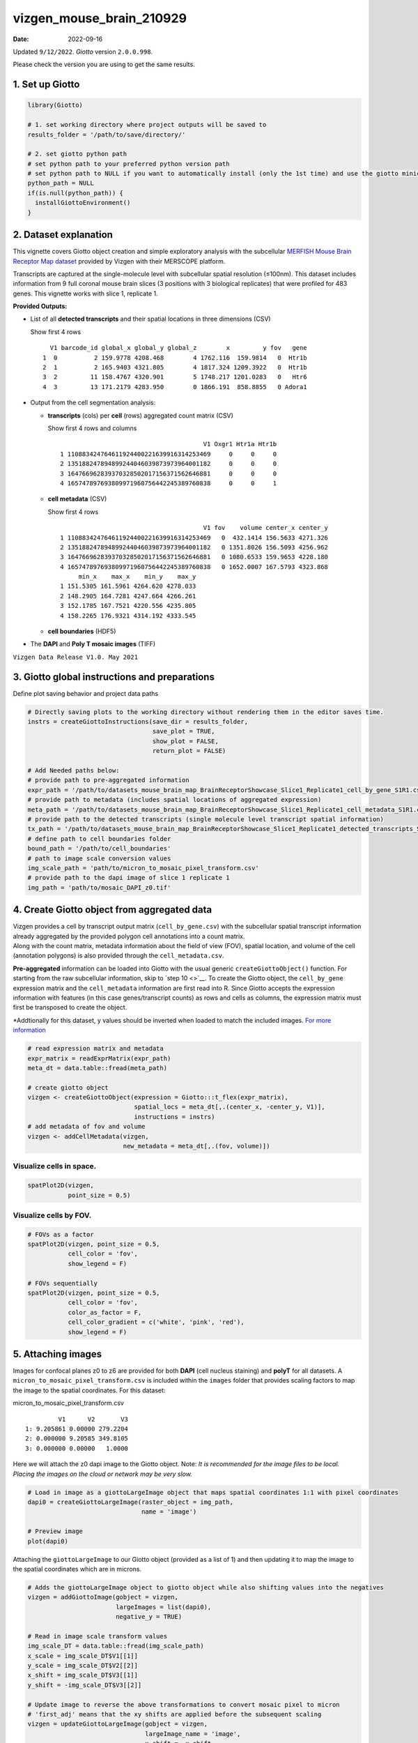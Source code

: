 =========================
vizgen_mouse_brain_210929
=========================

:Date: 2022-09-16

Updated ``9/12/2022``. *Giotto* version ``2.0.0.998``.

Please check the version you are using to get the same results.

1. Set up Giotto
================

.. container:: cell

   .. code:: r

      library(Giotto)

      # 1. set working directory where project outputs will be saved to
      results_folder = '/path/to/save/directory/'

      # 2. set giotto python path
      # set python path to your preferred python version path
      # set python path to NULL if you want to automatically install (only the 1st time) and use the giotto miniconda environment
      python_path = NULL 
      if(is.null(python_path)) {
        installGiottoEnvironment()
      }

2. Dataset explanation
======================

This vignette covers Giotto object creation and simple exploratory
analysis with the subcellular `MERFISH Mouse Brain Receptor Map
dataset <https://vizgen.com/applications/neuroscience-showcase/>`__
provided by Vizgen with their MERSCOPE platform.

Transcripts are captured at the single-molecule level with subcellular
spatial resolution (≤100nm). This dataset includes information from 9
full coronal mouse brain slices (3 positions with 3 biological
replicates) that were profiled for 483 genes. This vignette works with
slice 1, replicate 1.

**Provided Outputs:**

-  List of all **detected transcripts** and their spatial locations in
   three dimensions (CSV)

   .. raw:: html

      <details>

   .. raw:: html

      <summary>

   Show first 4 rows

   .. raw:: html

      </summary>

   .. container:: cell

      .. container:: cell-output cell-output-stdout

         ::

              V1 barcode_id global_x global_y global_z        x         y fov   gene
            1  0          2 159.9778 4208.468        4 1762.116  159.9814   0  Htr1b
            2  1          2 165.9403 4321.805        4 1817.324 1209.3922   0  Htr1b
            3  2         11 158.4767 4320.901        5 1748.217 1201.0283   0   Htr6
            4  3         13 171.2179 4283.950        0 1866.191  858.8855   0 Adora1

   .. raw:: html

      </details>

-  Output from the cell segmentation analysis:

   -  **transcripts** (cols) per **cell** (rows) aggregated count matrix
      (CSV)

      .. raw:: html

         <details>

      .. raw:: html

         <summary>

      Show first 4 rows and columns

      .. raw:: html

         </summary>

      .. container:: cell

         .. container:: cell-output cell-output-stdout

            ::

                                                      V1 Oxgr1 Htr1a Htr1b
               1 110883424764611924400221639916314253469     0     0     0
               2 135188247894899244046039873973964001182     0     0     0
               3 164766962839370328502017156371562646881     0     0     0
               4 165747897693809971960756442245389760838     0     0     1

      .. raw:: html

         </details>

   -  **cell metadata** (CSV)

      .. raw:: html

         <details>

      .. raw:: html

         <summary>

      Show first 4 rows

      .. raw:: html

         </summary>

      .. container:: cell

         .. container:: cell-output cell-output-stdout

            ::

                                                      V1 fov    volume center_x center_y
               1 110883424764611924400221639916314253469   0  432.1414 156.5633 4271.326
               2 135188247894899244046039873973964001182   0 1351.8026 156.5093 4256.962
               3 164766962839370328502017156371562646881   0 1080.6533 159.9653 4228.180
               4 165747897693809971960756442245389760838   0 1652.0007 167.5793 4323.868
                    min_x    max_x    min_y    max_y
               1 151.5305 161.5961 4264.620 4278.033
               2 148.2905 164.7281 4247.664 4266.261
               3 152.1785 167.7521 4220.556 4235.805
               4 158.2265 176.9321 4314.192 4333.545

      .. raw:: html

         </details>

   -  **cell boundaries** (HDF5)

-  The **DAPI** and **Poly T mosaic images** (TIFF)

``Vizgen Data Release V1.0. May 2021``

3. Giotto global instructions and preparations
==============================================

Define plot saving behavior and project data paths

.. container:: cell

   .. code:: r

      # Directly saving plots to the working directory without rendering them in the editor saves time.
      instrs = createGiottoInstructions(save_dir = results_folder,
                                        save_plot = TRUE,
                                        show_plot = FALSE,
                                        return_plot = FALSE)

      # Add Needed paths below:
      # provide path to pre-aggregated information
      expr_path = '/path/to/datasets_mouse_brain_map_BrainReceptorShowcase_Slice1_Replicate1_cell_by_gene_S1R1.csv'
      # provide path to metadata (includes spatial locations of aggregated expression)
      meta_path = '/path/to/datasets_mouse_brain_map_BrainReceptorShowcase_Slice1_Replicate1_cell_metadata_S1R1.csv'
      # provide path to the detected transcripts (single molecule level transcript spatial information)
      tx_path = '/path/to/datasets_mouse_brain_map_BrainReceptorShowcase_Slice1_Replicate1_detected_transcripts_S1R1.csv'
      # define path to cell boundaries folder
      bound_path = '/path/to/cell_boundaries'
      # path to image scale conversion values
      img_scale_path = 'path/to/micron_to_mosaic_pixel_transform.csv'
      # provide path to the dapi image of slice 1 replicate 1
      img_path = 'path/to/mosaic_DAPI_z0.tif'

4. Create Giotto object from aggregated data
============================================

| Vizgen provides a cell by transcript output matrix
  (``cell_by_gene.csv``) with the subcellular spatial transcript
  information already aggregated by the provided polygon cell
  annotations into a count matrix.
| Along with the count matrix, metadata information about the field of
  view (FOV), spatial location, and volume of the cell (annotation
  polygons) is also provided through the ``cell_metadata.csv``.

**Pre-aggregated** information can be loaded into Giotto with the usual
generic ``createGiottoObject()`` function. For starting from the raw
subcellular information, skip to `step 10 <>`__. To create the Giotto
object, the ``cell_by_gene`` expression matrix and the ``cell_metadata``
information are first read into R. Since Giotto accepts the expression
information with features (in this case genes/transcript counts) as rows
and cells as columns, the expression matrix must first be transposed to
create the object.

\*Addtionally for this dataset, y values should be inverted when loaded
to match the included images. `For more
information <https://giottosuite.com/articles/getting_started_images.html#standard-workflow>`__

.. container:: cell

   .. code:: r

      # read expression matrix and metadata
      expr_matrix = readExprMatrix(expr_path)
      meta_dt = data.table::fread(meta_path)

      # create giotto object
      vizgen <- createGiottoObject(expression = Giotto:::t_flex(expr_matrix),
                                   spatial_locs = meta_dt[,.(center_x, -center_y, V1)],
                                   instructions = instrs)
      # add metadata of fov and volume
      vizgen <- addCellMetadata(vizgen,
                                new_metadata = meta_dt[,.(fov, volume)])

Visualize cells in space.
-------------------------

.. container:: cell

   .. code:: r

      spatPlot2D(vizgen,
                 point_size = 0.5)

.. image:: /images/images_pkgdown/vizgen_mouse_brain//0-overview_spatplot.png
   :width: 60.0%

Visualize cells by FOV.
-----------------------

.. container:: cell

   .. code:: r

      # FOVs as a factor
      spatPlot2D(vizgen, point_size = 0.5,
                 cell_color = 'fov',
                 show_legend = F)

      # FOVs sequentially
      spatPlot2D(vizgen, point_size = 0.5,
                 cell_color = 'fov',
                 color_as_factor = F,
                 cell_color_gradient = c('white', 'pink', 'red'),
                 show_legend = F)

|image1| |image2|

5. Attaching images
===================

Images for confocal planes z0 to z6 are provided for both **DAPI** (cell
nucleus staining) and **polyT** for all datasets.
A ``micron_to_mosaic_pixel_transform.csv`` is included within the
``images`` folder that provides scaling factors to map the image to the
spatial coordinates. For this dataset:

.. raw:: html

   <details>

.. raw:: html

   <summary>

micron_to_mosaic_pixel_transform.csv

.. raw:: html

   </summary>

.. container:: cell

   .. container:: cell-output cell-output-stdout

      ::

                  V1      V2       V3
         1: 9.205861 0.00000 279.2204
         2: 0.000000 9.20585 349.8105
         3: 0.000000 0.00000   1.0000

.. raw:: html

   </details>

Here we will attach the z0 dapi image to the Giotto object. Note: *It is
recommended for the image files to be local. Placing the images on the
cloud or network may be very slow.*

.. container:: cell

   .. code:: r

      # Load in image as a giottoLargeImage object that maps spatial coordinates 1:1 with pixel coordinates
      dapi0 = createGiottoLargeImage(raster_object = img_path,
                                     name = 'image')

      # Preview image
      plot(dapi0)

.. image:: /images/images_pkgdown/vizgen_mouse_brain//2-dapi0_preview.png
   :width: 65.0%

Attaching the ``giottoLargeImage`` to our Giotto object (provided as a
list of 1) and then updating it to map the image to the spatial
coordinates which are in microns.

.. container:: cell

   .. code:: r

      # Adds the giottoLargeImage object to giotto object while also shifting values into the negatives
      vizgen = addGiottoImage(gobject = vizgen,
                              largeImages = list(dapi0),
                              negative_y = TRUE)

      # Read in image scale transform values
      img_scale_DT = data.table::fread(img_scale_path)
      x_scale = img_scale_DT$V1[[1]]
      y_scale = img_scale_DT$V2[[2]]
      x_shift = img_scale_DT$V3[[1]]
      y_shift = -img_scale_DT$V3[[2]]

      # Update image to reverse the above transformations to convert mosaic pixel to micron
      # 'first_adj' means that the xy shifts are applied before the subsequent scaling
      vizgen = updateGiottoLargeImage(gobject = vizgen,
                                      largeImage_name = 'image',
                                      x_shift = -x_shift,
                                      y_shift = -y_shift,
                                      scale_x = 1/x_scale,
                                      scale_y = 1/y_scale,
                                      order = 'first_adj')

Check image alignment
---------------------

.. container:: cell

   .. code:: r

      spatPlot2D(gobject = vizgen,
                 largeImage_name = 'image',
                 point_size = 0.5,
                 show_image = TRUE)

.. image:: /images/images_pkgdown/vizgen_mouse_brain//3-img_overlay.png
   :width: 60.0%

Zooming in by subsetting the dataset
------------------------------------

.. container:: cell

   .. code:: r

      zoom = subsetGiottoLocs(gobject = vizgen,
                              x_min = 2000,
                              x_max = 2500,
                              y_min = -2500,
                              y_max = -2000)

      spatPlot2D(gobject = zoom,
                 largeImage_name = 'image',
                 point_size = 1,
                 show_image = TRUE)

.. image:: /images/images_pkgdown/vizgen_mouse_brain//4-img_overlay_zoom.png
   :width: 60.0%

6. Data processing
==================

.. container:: cell

   .. code:: r

      vizgen <- filterGiotto(gobject = vizgen,
                             expression_threshold = 1,
                             feat_det_in_min_cells = 100,
                             min_det_feats_per_cell = 20)

      vizgen <- normalizeGiotto(gobject = vizgen,
                                scalefactor = 1000,
                                verbose = TRUE)

      # add gene and cell statistics
      vizgen <- addStatistics(gobject = vizgen)

Visualize the number of features per cell.
------------------------------------------

.. container:: cell

   .. code:: r

      spatPlot2D(gobject = vizgen,
                 show_image = F,
                 point_alpha = 0.7,
                 cell_color = 'nr_feats',
                 color_as_factor = F,
                 point_border_col = 'grey',
                 point_border_stroke = 0.01,
                 point_size = 0.5)

.. image:: /images/images_pkgdown/vizgen_mouse_brain//5-nr_feats.png
   :width: 60.0%

7. Dimension reduction
======================

Skipping highly variable feature (HVF) detection. PCA will be calculated
based on all available genes.

.. container:: cell

   .. code:: r

      vizgen <- runPCA(gobject = vizgen,
                       center = TRUE,
                       scale_unit = TRUE)
      # visualize variance explained per component 
      screePlot(vizgen,
                ncp = 30)

.. image:: /images/images_pkgdown/vizgen_mouse_brain//6-screePlot.png
   :width: 50.0%

.. container:: cell

   .. code:: r

      plotPCA(gobject = vizgen,
              point_size = 0.5)

.. image:: /images/images_pkgdown/vizgen_mouse_brain//7-PCA.png
   :width: 50.0%

.. container:: cell

   .. code:: r

      vizgen = runUMAP(vizgen,
                       dimensions_to_use = 1:10)

      plotUMAP(gobject = vizgen,
               point_size = 0.5)

.. image:: /images/images_pkgdown/vizgen_mouse_brain//8-UMAP.png
   :width: 50.0%

8. Leiden Clustering
====================

Calculate nearest neighbor network and perform Leiden clustering.

.. container:: cell

   .. code:: r

      vizgen <- createNearestNetwork(vizgen,
                                     dimensions_to_use = 1:10,
                                     k = 15)

      # Default name for the results is 'leiden_clus' which is then appended to the cell metadata
      vizgen <- doLeidenCluster(vizgen,
                                resolution = 0.2,
                                n_iterations = 100)

.. raw:: html

   <details>

.. raw:: html

   <summary>

Cell Metadata Preview

.. raw:: html

   </summary>

.. container:: cell

   .. code:: r

      print(pDataDT(vizgen))

.. container:: cell

   .. code:: r

                                             cell_ID  fov    volume leiden_clus
          1: 110883424764611924400221639916314253469    0  432.1414           9
          2: 135188247894899244046039873973964001182    0 1351.8026           9
          3: 164766962839370328502017156371562646881    0 1080.6533           9
          4: 165747897693809971960756442245389760838    0 1652.0007           9
          5: 260943245639750847364278545493286724628    0 1343.3786           9
         ---                                                                   
      78258: 165273009496786595275688065919008183969 1225 1159.6232           9
      78259: 250474226357477911702383283537224741401 1225 1058.0623           9
      78260:  66106840181174834341279408890707577820 1225 1155.3068           9
      78261:  66165211106933093510165165316573672348 1225  394.8081           9
      78262:  71051447268015582817266088343399517927 1225  798.6088           9

.. raw:: html

   </details>

Visualize the leiden clustering results (‘leiden_clus’) mapped onto the
UMAP dimension reduction.

.. container:: cell

   .. code:: r

      plotUMAP(vizgen,
               cell_color = 'leiden_clus',
               point_size = 0.5)

.. image:: /images/images_pkgdown/vizgen_mouse_brain//9-UMAP.png
   :width: 50.0%

Visualize the leiden clustering mapped onto the spatial data.

.. container:: cell

   .. code:: r

      spatPlot2D(gobject = vizgen,
                 cell_color = 'leiden_clus',
                 point_size = 0.5,
                 background_color = 'black')

.. image:: /images/images_pkgdown/vizgen_mouse_brain//10-spatPlot2D.png
   :width: 60.0%

9. Spatial expression patterns
==============================

Spatially interesting gene expression can be detected by first
generating a spatial network then performing Binary Spatial Extraction
of genes.

.. container:: cell

   .. code:: r

      # create spatial network based on physical distance of cell centroids
      vizgen = createSpatialNetwork(gobject = vizgen,
                                    minimum_k = 2,
                                    maximum_distance_delaunay = 50)

      # perform Binary Spatial Extraction of genes
      km_spatialgenes = binSpect(vizgen)

.. raw:: html

   <details>

.. raw:: html

   <summary>

Preview km_spatialgenes

.. raw:: html

   </summary>

.. container:: cell

   .. code:: r

      print(km_spatialgenes$feats[1:30])

   .. container:: cell-output cell-output-stdout

      ::

          [1] "Slc47a1"   "Chat"      "Th"        "Insrr"     "Slc17a7"   "Pln"      
          [7] "Lmod1"     "Blank-119" "Hcar1"     "Glp1r"     "Ptgdr"     "Avpr2"    
         [13] "Gpr20"     "Myh11"     "Glp2r"     "Npy2r"     "Gpr182"    "Chrm1"    
         [19] "Adgrd1"    "Mrgprf"    "Trhr"      "Gfap"      "Slc17a8"   "Nmbr"     
         [25] "Pth2r"     "Rxfp1"     "Musk"      "F2rl1"     "Dgkk"      "Chrm5"    

.. raw:: html

   </details>

.. container:: cell

   .. code:: r

      # visualize spatial expression of select genes obtained from binSpect
      spatFeatPlot2D(vizgen,
                     expression_values = 'scaled',
                     feats = km_spatialgenes$feats[c(1,2,3,5,16,22)],
                     cell_color_gradient = c('blue', 'white', 'red'),
                     point_shape = 'border',
                     point_border_col = 'grey',
                     point_border_stroke = 0.01,
                     point_size = 0.2,
                     cow_n_col = 2)

|image3|

10. Working with subcellular information
========================================

| *These steps may require a strong computer.*
| Vizgen provides the raw information used to generate the aggregated
  data through the detected_transcripts.csv and cell_boundaries hdf5
  files. Giotto can also work directly with this information.

(Optional) Define region of interest and find FOVs needed
---------------------------------------------------------

Loading information by only grabbing the needed FOVs can cut down on
computational requirements.

.. container:: cell

   .. code:: r

      subsetFOVs = meta_dt[center_x > 2000 & center_x < 3100 &
                           center_y > 2500 & center_y < 3500]$fov
      subsetFOVs = unique(subsetFOVs)

.. raw:: html

   <details>

.. raw:: html

   <summary>

FOVs needed

.. raw:: html

   </summary>

.. container:: cell

   .. code:: r

      print(subsetFOVs)

   .. container:: cell-output cell-output-stdout

      ::

          [1] 220 221 222 223 224 225 245 246 247 248 249 250 275 276 277 278 279 280 302
         [20] 303 304 305 306 307 330 331 332 333 334 335 358 359 360 361 362 363

.. raw:: html

   </details>

Creating a giottoPolygon object
-------------------------------

Cell boundary annotations are represented in Giotto as ``giottoPolygon``
objects which can be previewed by directly plotting them.

.. container:: cell

   .. code:: r

      # read polygons and add them to Giotto
      # fovs param is optional
      # polygon_feat_types determines which Vizgen polygon z slices are loaded (There are z0 - z6)
      polys = readPolygonFilesVizgenHDF5(boundaries_path = bound_path,
                                         polygon_feat_types = c('z0','z6'),
                                         flip_y_axis = TRUE,
                                         fovs = subsetFOVs)

      # polys is produced as a list of 2 giottoPolygon objects (z0 and z6)
      # previewing the first one...
      plot(polys[[1]])

.. image:: /images/images_pkgdown/vizgen_mouse_brain//13-poly.png
   :width: 50.0%

Creating a giottoPoints object
------------------------------

Giotto represents single-molecule transcript level spatial data as
``giottoPoints`` objects.

.. container:: cell

   .. code:: r

      tx_dt = data.table::fread(tx_path)
      # select transcripts in FOVs
      tx_dt_selected = tx_dt[fov %in% subsetFOVs]
      tx_dt_selected$global_y = -tx_dt_selected$global_y
      # (note the inverted y is the same as when spatial locations were loaded)

      # create Giotto points from transcripts 
      gpoints = createGiottoPoints(x = tx_dt_selected[,.(global_x, global_y, gene, global_z)])

      # preview the giottoPoints object (Including specific feats to plot is highly recommended)
      # Not providing the feats param will plot ALL features detected
      plot(gpoints,
           feats = c('Gfap', 'Ackr1'),
           point_size = 0.1)

.. image:: /images/images_pkgdown/vizgen_mouse_brain//14-point.png
   :width: 65.0%

Creating a subcellular Giotto object
------------------------------------

.. container:: cell

   .. code:: r

      # Create new giotto instructions to set different save directory if desired
      # instrs_sub = createGiottoInstructions(show_plot = FALSE,
      #                                       return_plot = FALSE,
      #                                       save_plot = TRUE,
      #                                       save_dir = "path/to/subcellular/save/folder")

      vizgen_subcellular = createGiottoObjectSubcellular(gpoints = list(rna = gpoints),
                                                         gpolygons = polys,
                                                         # instructions = instrs_sub
                                                         )

      # Find polygon centroids and generate associated spatial locations
      vizgen_subcellular = addSpatialCentroidLocations(vizgen_subcellular,
                                                       poly_info = c('z0', 'z6))

.. raw:: html

   <details>

.. raw:: html

   <summary>

Alternatively to append subcellular data to existing giotto object…

.. raw:: html

   </summary>

The subcellular information can also be attached to giotto objects built
with the pre-aggregated information.

.. container:: cell

   .. code:: r

      # Subset dataset to work with smaller area
      vizgen_subset = subsetGiottoLocs(vizgen,
                                       x_min = 2000, x_max = 3000,
                                       y_min = -3500, y_max = -2500)

      # add points to Giotto object
      vizgen_subset = addGiottoPoints(gobject = vizgen_subset,
                                      gpoints = list(rna = gpoints))
      # There will be a warning that 14 features are not present in vizgen_subset
      # (They were previously removed during data processing in step 6)

      # add polygons to Giotto object
      vizgen_subset = addGiottoPolygons(gobject = vizgen_subset,
                                        gpolygons = polys)
      # If the polygons had not already been read readPolygonFilesVizgen() should be used instead
      # vizgen_subset = readPolygonFilesVizgen(gobject = vizgen_subset,
                                             # boundaries_path = bound_path,
                                             # polygon_feat_types = c(0,6)) # Defines which z slices (polys) are read in

**Visualize subset**

.. container:: cell

   .. code:: r

      spatPlot2D(gobject = vizgen_subset,
                 largeImage_name = 'image',
                 cell_color = 'leiden_clus',
                 point_size = 2.5)

.. image:: /images/images_pkgdown/vizgen_mouse_brain//12-spatPlot2D.png
   :width: 65.0%

.. container:: cell

   .. code:: r

      # identify genes for visualization
      gene_meta = fDataDT(vizgen_subset)
      data.table::setorder(gene_meta, perc_cells)
      gene_meta[perc_cells > 25 & perc_cells < 50]

      # visualize points with z0 polygons (confocal plane)
      spatInSituPlotPoints(vizgen_subset,
                           feats = list('rna' = c("Oxgr1", "Htr1a", "Gjc3", "Axl",
                                                  'Gfap', "Olig1", "Epha7")),
                           polygon_feat_type = 'z0',
                           use_overlap = FALSE,
                           point_size = 0.1,
                           polygon_line_size = 1,
                           show_polygon = TRUE,
                           polygon_bg_color = 'white',
                           polygon_color = 'white')

.. image:: /images/images_pkgdown/vizgen_mouse_brain//12b-spatInSituPlotPoints.png
   :width: 65.0%

.. raw:: html

   <center>

———————— **end dropdown** ————————

.. raw:: html

   </center>

.. raw:: html

   </details>

.. container:: cell

   .. code:: r

      # identify genes for visualization
      gene_meta = fDataDT(vizgen_subset)
      data.table::setorder(gene_meta, perc_cells)
      gene_meta[perc_cells > 25 & perc_cells < 50]

      # visualize points with z0 polygons (confocal plane)
      > spatInSituPlotPoints(gsub,
                             feats = list('rna' = c("Oxgr1", "Htr1a", "Gjc3", "Axl",
                                                    'Gfap', "Olig1", "Epha7")),
                             polygon_feat_type = 'z0',
                             use_overlap = FALSE,
                             point_size = 0.1,
                             polygon_line_size = 0.1,
                             show_polygon = TRUE,
                             polygon_bg_color = 'white',
                             polygon_color = 'white',
                             coord_fix_ratio = TRUE,
                             save_param = list(base_height = 10,
                                               base_width = 10))

.. image:: /images/images_pkgdown/vizgen_mouse_brain//15-spatInSituPlotPoints.png
   :width: 100.0%

.. container:: cell

   .. code:: r

      # Zoom in further and visualize with image
      vizgen_subcellular_zoom = subsetGiottoLocs(vizgen_subcellular,
                                                 x_min = 2400, x_max = 2600,
                                                 y_min = -3200, y_max = -3000)

      spatInSituPlotPoints(vizgen_subcellular_zoom,
                           feats = list('rna' = c("Oxgr1", "Htr1a", "Gjc3", "Axl",
                                                  'Gfap', "Olig1", "Epha7")),
                           polygon_feat_type = 'z0',
                           use_overlap = FALSE,
                           point_size = 0.5,
                           polygon_line_size = 0.2,
                           show_polygon = TRUE,
                           polygon_bg_color = 'white',
                           polygon_color = 'white',
                           polygon_alpha = 0.1,
                           show_image = TRUE,
                           largeImage_name = 'image',
                           coord_fix_ratio = TRUE,
                           save_param = list(base_height = 10,
                                             base_width = 10))

.. image:: /images/images_pkgdown/vizgen_mouse_brain//16-spatInSituPlotPoints.png
   :width: 80.0%

.. container:: cell

   .. code:: r

      spatInSituPlotPoints(vizgen_subcellular_zoom,
                           feats = list('rna' = c("Oxgr1", "Htr1a", "Gjc3", "Axl",
                                                  'Gfap', "Olig1", "Epha7")),
                           polygon_feat_type = 'z6', # Use polygon from z slice 6 this time
                           use_overlap = FALSE,
                           point_size = 0.5,
                           polygon_line_size = 0.2,
                           show_polygon = TRUE,
                           polygon_bg_color = 'white',
                           polygon_color = 'white',
                           polygon_alpha = 0.1,
                           show_image = TRUE,
                           largeImage_name = 'image',
                           coord_fix_ratio = TRUE,
                           save_param = list(base_height = 10,
                                             base_width = 10))

|image4|

.. raw:: html

   <!-- <details> -->

.. raw:: html

   <!-- <summary>session_info</summary> -->

.. raw:: html

   <!-- </details> -->

.. |image1| image:: /images/images_pkgdown/vizgen_mouse_brain//1-FOVs.png
   :width: 49.0%
.. |image2| image:: /images/images_pkgdown/vizgen_mouse_brain//1b-FOVs.png
   :width: 49.0%
.. |image3| image:: /images/images_pkgdown/vizgen_mouse_brain//11-spatFeatPlot2D.png
   :width: 60.0%
.. |image4| image:: /images/images_pkgdown/vizgen_mouse_brain//17-spatInSituPlotPoints.png
   :width: 80.0%
